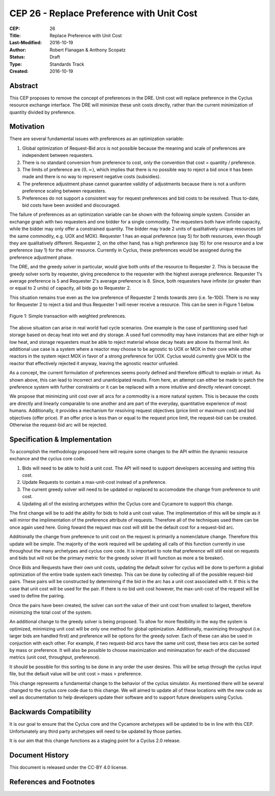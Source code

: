 CEP 26 - Replace Preference with Unit Cost
*****************************************************

:CEP: 26
:Title: Replace Preference with Unit Cost
:Last-Modified: 2016-10-19
:Author: Robert Flanagan \& Anthony Scopatz
:Status: Draft
:Type: Standards Track
:Created: 2016-10-19


Abstract
========

This CEP proposes to remove the concept of preferences in the DRE. Unit cost
will replace preference in the Cyclus resource exchange interface. The DRE
will minimize these unit costs directly, rather than the current minimization
of quantity divided by preference.

Motivation
==========
There are several fundamental issues with preferences as an optimization variable:

1. Global optimization of Request-Bid arcs is not possible because the meaning and
   scale of preferences are independent between requesters.
2. There is no standard conversion from preference to cost, only the convention that
   cost = quantity / preference.
3. The limits of preference are :math:`(0, \infty)`, which implies that there is
   no possible way to reject a bid once it has been made and there is no way to
   represent negative costs (subsidies).
4. The preference adjustment phase cannot guarantee validity of adjustments because
   there is not a uniform preference scaling between requesters.
5. Preferences do not support a consistent way for request preferences and bid costs
   to be resolved. Thus to-date, bid costs have been avoided and discouraged.

The failure of preferences as an optimization variable can be shown with the following
simple system. Consider an exchange graph with two requesters and one bidder for a single
commodity. The requesters both have infinite capacity, while the bidder may only offer
a constrained quantity. The bidder may trade 2 units of qualitatively unique resources
(of the same commodity, e.g. UOX and MOX). Requester 1 has an equal preference (say 5)
for both resources, even though they are qualitatively different. Requester 2, on the
other hand, has a high preference (say 15) for one resource and a low preference (say 1)
for the other resource. Currently in Cyclus, these preferences would be assigned during
the preference adjustment phase.

The DRE, and the greedy solver in particular, would give both units of the resource to
Requester 2. This is because the greedy solver sorts by requester, giving precedence to the
requester with the highest average preference.  Requester 1's average preference is 5
and Requester 2's average preference is 8.  Since, both requesters have infinite (or
greater than or equal to 2 units) of capacity, all bids go to Requester 2.

This situation remains true even as the low preference of Requester 2 tends towards zero
(i.e. 1e-100). There is no way for Requester 2 to reject a bid and thus Requester 1 will
never receive a resource. This can be seen in Figure 1 below.

.. figure:: cep-0026-1.png
    :align: center
    :scale: 50 %

    Figure 1: Simple transaction with weighted preferences.

The above situation can arise in real world fuel cycle scenarios. One example is the
case of partitioning used fuel storage based on decay heat into wet and dry storage.
A used fuel commodity may have instances that are either high or low heat, and storage
requesters must be able to reject material whose decay heats are above its thermal limit.
An additional use case is a system where a reactor may choose to be agnostic to UOX or MOX
in their core while other reactors in the system reject MOX in favor of a strong preference
for UOX. Cyclus would currently give MOX to the reactor that effectively rejected it anyway,
leaving the agnostic reactor unfueled.

As a concept, the current formulation of preferences seems poorly defined and therefore
difficult to explain or intuit. As shown above, this can lead to incorrect and unanticipated
results. From here, an attempt can either be made to patch the preference system with
further constraints or it can be replaced with a more intuitive and directly relevant
concept.

We propose that minimizing unit cost over all arcs for a commodity is a more natural
system. This is because the costs are directly and linearly comparable to one another
and are part of the everyday, quantitative experience of most humans. Additionally,
it provides a mechanism for resolving request objectives (price limit or maximum cost)
and bid objectives (offer price). If an offer price is less than or equal to the request
price limit, the request-bid can be created.  Otherwise the request-bid arc will be
rejected.


Specification \& Implementation
===============================
To accomplish the methodology proposed here will require some changes to the API within 
the dynamic resource exchance and the cyclus core code. 

1. Bids will need to be able to hold a unit cost. The API will need to support developers 
   accessing and setting this cost. 
2. Update Requests to contain a max-unit-cost instead of a preference. 
3. The current greedy solver will need to be updated or replaced to accomodate the 
   change from preference to unit cost. 
4. Updating all of the existing archetypes within the Cyclus core and Cycamore to 
   support this change. 

The first change will be to add the ability for bids to hold a unit cost value. The 
implimentation of this will be simple as it will mirror the implimentation of the 
preference attribute of requests. Therefore all of the techniques used there can be 
once again used here. Going foward the request max cost will still be the default 
cost for a request-bid arc. 

Additionally the change from preference to unit cost on the request is primarily a 
nomenclature change. Therefore this update will be simple. The majority of the 
work required will be updating all calls of this function currently in use 
throughout the many archetypes and cyclus core code. It is important to note that 
preference will still exist on requests and bids but will not be the primary metric 
for the greedy solver (it will function as more a tie breaker). 

Once Bids and Requests have their own unit costs, updating the default solver for cyclus 
will be done to perform a global optimization of the entire trade system each 
timestep. This can be done by collecting all of the possible request-bid pairs. 
These pairs will be constructed by determining if the bid in the arc has a 
unit cost associated with it. If this is the case that unit cost will be used 
for the pair. If there is no bid unit cost however, the max-unit-cost of the 
request will be used to define the pairing. 

Once the pairs have been created, the solver can sort the value of their unit cost 
from smallest to largest, therefore minimizing the total cost of the system. 

An additional change to the greedy solver is being proposed. To allow for more 
flexibility in the way the system is optimized, minimizing unit cost will be only 
one method for global optimization. Additionally, maximizing throughput (i.e. larger 
bids are handled first) and preference will be options for the greedy solver. 
Each of these can also be used in conjuction with each other. For example, if two 
request-bid arcs have the same unit cost, these two arcs can be sorted by mass or 
preference. It will also be possible to choose maximization and minimazation for 
each of the discussed metrics (unit cost, throughput, preference). 

It should be possible for this sorting to be done in any order the user desires. 
This will be setup through the cyclus input file, but the default value will be 
unit cost > mass > preference.    

This change represents a fundamental change to the behavior of the cyclus simulator. As 
mentioned there will be several changed to the cyclus core code due to this change. We 
will aimed to update all of these locations with the new code as well as documentation 
to help developers update their software and to support future developers using Cyclus. 

Backwards Compatibility
=======================
It is our goal to ensure that the Cyclus core and the Cycamore archetypes will be
updated to be in line with this CEP. Unfortunately any third party archetypes will
need to be updated by those parties.

It is our aim that this change functions as a staging point for a Cyclus 2.0 release.

Document History
================

This document is released under the CC-BY 4.0 license.

References and Footnotes
========================

.. .. [1] https://github.com/cyclus/cyclus/pull/1293
